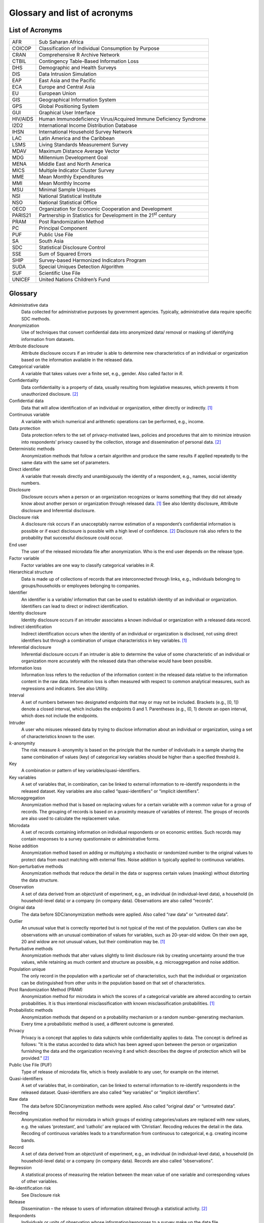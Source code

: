 Glossary and list of acronyms
===============================

List of Acronyms
-------------------

+-----------------------------------+-----------------------------------+
| AFR                               | Sub Saharan Africa                |
+-----------------------------------+-----------------------------------+
| COICOP                            | Classification of Individual      |
|                                   | Consumption by Purpose            |
+-----------------------------------+-----------------------------------+
| CRAN                              | Comprehensive R Archive Network   |
+-----------------------------------+-----------------------------------+
| CTBIL                             | Contingency Table-Based           |
|                                   | Information Loss                  |
+-----------------------------------+-----------------------------------+
| DHS                               | Demographic and Health Surveys    |
+-----------------------------------+-----------------------------------+
| DIS                               | Data Intrusion Simulation         |
+-----------------------------------+-----------------------------------+
| EAP                               | East Asia and the Pacific         |
+-----------------------------------+-----------------------------------+
| ECA                               | Europe and Central Asia           |
+-----------------------------------+-----------------------------------+
| EU                                | European Union                    |
+-----------------------------------+-----------------------------------+
| GIS                               | Geographical Information System   |
+-----------------------------------+-----------------------------------+
| GPS                               | Global Positioning System         |
+-----------------------------------+-----------------------------------+
| GUI                               | Graphical User Interface          |
+-----------------------------------+-----------------------------------+
| HIV/AIDS                          | Human Immunodeficiency            |
|                                   | Virus/Acquired Immune Deficiency  |
|                                   | Syndrome                          |
+-----------------------------------+-----------------------------------+
| I2D2                              | International Income Distribution |
|                                   | Database                          |
+-----------------------------------+-----------------------------------+
| IHSN                              | International Household Survey    |
|                                   | Network                           |
+-----------------------------------+-----------------------------------+
| LAC                               | Latin America and the Caribbean   |
+-----------------------------------+-----------------------------------+
| LSMS                              | Living Standards Measurement      |
|                                   | Survey                            |
+-----------------------------------+-----------------------------------+
| MDAV                              | Maximum Distance Average Vector   |
+-----------------------------------+-----------------------------------+
| MDG                               | Millennium Development Goal       |
+-----------------------------------+-----------------------------------+
| MENA                              | Middle East and North America     |
+-----------------------------------+-----------------------------------+
| MICS                              | Multiple Indicator Cluster Survey |
+-----------------------------------+-----------------------------------+
| MME                               | Mean Monthly Expenditures         |
+-----------------------------------+-----------------------------------+
| MMI                               | Mean Monthly Income               |
+-----------------------------------+-----------------------------------+
| MSU                               | Minimal Sample Uniques            |
+-----------------------------------+-----------------------------------+
| NSI                               | National Statistical Institute    |
+-----------------------------------+-----------------------------------+
| NSO                               | National Statistical Office       |
+-----------------------------------+-----------------------------------+
| OECD                              | Organization for Economic         |
|                                   | Cooperation and Development       |
+-----------------------------------+-----------------------------------+
| PARIS21                           | Partnership in Statistics for     |
|                                   | Development in the 21\ :sup:`st`  |
|                                   | century                           |
+-----------------------------------+-----------------------------------+
| PRAM                              | Post Randomization Method         |
+-----------------------------------+-----------------------------------+
| PC                                | Principal Component               |
+-----------------------------------+-----------------------------------+
| PUF                               | Public Use File                   |
+-----------------------------------+-----------------------------------+
| SA                                | South Asia                        |
+-----------------------------------+-----------------------------------+
| SDC                               | Statistical Disclosure Control    |
+-----------------------------------+-----------------------------------+
| SSE                               | Sum of Squared Errors             |
+-----------------------------------+-----------------------------------+
| SHIP                              | Survey-based Harmonized           |
|                                   | Indicators Program                |
+-----------------------------------+-----------------------------------+
| SUDA                              | Special Uniques Detection         |
|                                   | Algorithm                         |
+-----------------------------------+-----------------------------------+
| SUF                               | Scientific Use File               |
+-----------------------------------+-----------------------------------+
| UNICEF                            | United Nations Children’s Fund    |
+-----------------------------------+-----------------------------------+

Glossary
-----------

Administrative data  
   Data collected for administrative purposes by government agencies.  Typically, administrative data require specific SDC methods.  
Anonymization 
   Use of techniques that convert confidential data into anonymized data/ removal or masking of identifying information from   datasets.  
Attribute disclosure 
   Attribute disclosure occurs if an intruder is able to determine new characteristics of an individual  or organization based on the   information available in the   released data. 
Categorical variable 
   A variable that takes values over a finite set, e.g., gender. Also  called factor in *R*.  
Confidentiality   
   Data confidentiality is a property of data, usually resulting from legislative measures, which prevents it from  unauthorized   disclosure. [#foot2]_   
Confidential data 
   Data that will allow   identification of an individual   or organization, either directly  or indirectly. [#foot1]_    
Continuous variable  
   A variable with which numerical   and arithmetic operations can be  performed, e.g., income.  
Data protection   
   Data protection refers to the set of privacy-motivated laws, policies and procedures 
   that aim  to minimize intrusion into respondents’ privacy caused by the collection, 
   storage and dissemination of personal data.  [#foot2]_   
Deterministic methods 
   Anonymization methods that follow a certain algorithm and produce   
   the same results if applied repeatedly to the same data with  the same set of parameters. 
Direct identifier 
   A variable that reveals directly  and unambiguously the identity of a respondent, 
   e.g., names, social identity numbers.  
Disclosure   
   Disclosure occurs when a person   or an organization recognizes or  
   learns something that they did not already know about another person 
   or organization through released data. [#foot1]_  
   See also Identity disclosure,  Attribute disclosure and  Inferential disclosure.   
Disclosure risk   
   A disclosure risk occurs if an unacceptably narrow estimation of a respondent’s 
   confidential information is possible or if  exact disclosure is possible with a high level of   
   confidence. [#foot2]_  Disclosure risk also refers to the probability that successful   
   disclosure could occur.   
End user  
   The user of the released  microdata file after   anonymization. Who is the end  
   user depends on the release type. 
Factor variable   
   Factor variables are one way to   classify categorical variables in *R*.   
Hierarchical structure 
   Data is made up of collections of records that are interconnected   through links, 
   e.g., individuals  belonging to groups/households or employees belonging to companies. 
Identifier   
   An identifier is a variable/   information that can be used to   establish identity 
   of an  individual or organization. Identifiers can lead to direct or indirect identification.  
Identity disclosure  
   Identity disclosure occurs if an  intruder associates a known individual or organization with a released data record.  
Indirect identification   
   Indirect identification occurs when the identity of an   individual or organization is  
   disclosed, not using direct identifiers but through a combination of unique 
   characteristics in key  variables. [#foot1]_   
Inferential disclosure 
   Inferential disclosure occurs if  an intruder is able to determine  
   the value of some characteristic  of an individual or organization  
   more accurately with the released data than otherwise would have been possible. 
Information loss  
   Information loss refers to the reduction of the information   
   content in the released data   relative to the information content in the raw data.  
   Information loss is often measured with respect to common   analytical measures, such as   
   regressions and indicators. See also Utility.  
Interval  
   A set of numbers between two   designated endpoints that may or  may not be included. 
   Brackets  (e.g., [0, 1]) denote a closed interval, which includes the   endpoints 0 and 1. 
   Parentheses (e.g., (0, 1) denote an open   interval, which does not include  the endpoints. 
Intruder  
   A user who misuses released data  by trying to disclose information about an 
   individual or organization, using a set of   characteristics known to the   user.  
:math:`k`-anonymity 
   The risk measure  :math:`k`-anonymity is based on   the principle that the 
   number of  individuals in a sample sharing   the same combination of values (key) 
   of categorical key  variables should be higher than a specified  threshold :math:`k`. 
Key   
   A combination or pattern of key   variables/quasi-identifiers.   
Key variables 
   A set of variables that, in combination, can be linked to  external information to   
   re-identify respondents in the released dataset. Key variables   are also called   
   “quasi-identifiers” or “implicit  identifiers”.  
Microaggregation  
   Anonymization method that is   based on replacing values for a   certain variable 
   with a common value for a group of records. The grouping of records is based on a 
   proximity measure of variables of interest. The groups of records   are also used 
   to calculate the replacement value. 
Microdata 
   A set of records containing information on individual respondents or on  economic 
   entities. Such records   may contain responses to a survey questionnaire or 
   administrative   forms. 
Noise addition 
   Anonymization method based on  adding or multiplying a   stochastic or randomized 
   number   to the original values to protect data from exact matching with  
   external files. Noise addition is typically applied to continuous   variables. 
Non-perturbative methods  
   Anonymization methods that reduce the detail in the data or suppress certain 
   values (masking) without distorting the data structure. 
Observation  
   A set of data derived from an  object/unit of experiment, e.g.,  an individual 
   (in  individual-level data), a household (in household-level  data) or a company 
   (in company data). Observations are also   called “records”.  
Original data 
   The data before SDC/anonymization methods were applied. Also called “raw data” 
   or “untreated data”.   
Outlier   
   An unusual value that is  correctly reported but is not  typical of the rest of the population. 
   Outliers can also be  observations with an unusual   combination of values for variables, 
   such as 20-year-old widow. On their own age, 20 and   widow are not unusual values, but their combination may  be. [#foot1]_ 
Perturbative methods 
   Anonymization methods that alter  values slightly to limit  disclosure risk by creating uncertainty around the true values, while retaining as much   content and structure as  possible, e.g. microaggregation   and noise addition. 
Population unique 
   The only record in the population with a particular set of  characteristics, such that the individual or organization can be distinguished from other units in the population based on that set  of characteristics. 
Post Randomization Method (PRAM)
   Anonymization method for  microdata in which the scores of  a categorical variable 
   are altered according to certain   probabilities. It is thus intentional misclassification  
   with known misclassification   probabilities. [#foot1]_   
Probabilistic methods 
   Anonymization methods that depend on a probability mechanism or a   
   random number-generating  mechanism. Every time a   probabilistic method is used, a   
   different outcome is generated.   
Privacy   
   Privacy is a concept that applies to data subjects while confidentiality applies to data. 
   The concept is defined as   follows: "It is the status accorded to data which has been   
   agreed upon between the person or organization furnishing the data  and the organization 
   receiving it and which describes the degree of protection which will be  provided." [#foot2]_   
Public Use File (PUF) 
   Type of release of microdata   file, which is freely available   to any user, for example on the   internet.  
Quasi-identifiers 
   A set of variables that, in combination, can be linked to  external information to   
   re-identify respondents in the released dataset.  Quasi-identifiers are also called 
   “key variables” or “implicit   identifiers”.  
Raw data  
   The data before SDC/anonymization methods were applied. Also called “original data” 
   or “untreated  data”. 
Recoding  
   Anonymization method for  microdata in which groups of   existing categories/values 
   are replaced with new values, e.g. the values ‘protestant’, and   ‘catholic’ are replaced with   
   ‘Christian’. Recoding reduces the detail in the data. Recoding of   continuous variables leads to a   
   transformation from continuous to categorical, e.g. creating income bands. 
Record 
   A set of data derived from an  object/unit of experiment, e.g.,  an individual 
   (in  individual-level data), a household (in household-level  data) or a company (in company data). Records are also called “observations”.   
Regression   
   A statistical process of  measuring the relation between the mean value of one variable and corresponding values of other variables. 
Re-identification risk 
   See Disclosure risk 
Release   
   Dissemination – the release to users of information obtained  through a statistical activity.   [#foot2]_  
Respondents  
   Individuals or units of   observation whose  information/responses to a survey make up the data file. 
Sample unique 
   The only record in the sample  with a particular set of  characteristics, such that 
   the individual or organization can be distinguished from other units in the sample based on that set of   characteristics.  
Scientific Use File (SUF) 
   Type of release of microdata   file, which is only available to  selected researchers 
   under contract. Also known as “licensed file”, “microdata under contract” or “research file”. 
*sdcMicro*   
   An *R* based package authored by  Templ, M., Kowarik, A. and Meindl, B. with tools for 
   the  anonymization of microdata, i.e.  for the creation of public- and   scientific-use files.  
*sdcMicroGUI* 
   A GUI for the *R* based   *sdcMicro* package, which allows  users to use the *sdcMicro* 
   tools without *R* knowledge. 
Sensitive variables  
   Sensitive or confidential variables are those whose values  must not be discovered for 
   any respondent in the dataset. The determination of sensitive variables is often subject to  legal and ethical concerns. 
Statistical Disclosure Control (SDC)
   Statistical Disclosure Control techniques can be defined as the  set of methods to reduce 
   the risk of disclosing information on   individuals, businesses or other  organizations. 
   Such methods are   only related to the dissemination step and are usually based on  restricting the amount of or   modifying the data released. [#foot2]_   
Suppression  
   Data suppression involves not  releasing information that is  considered unsafe because it   
   fails confidentiality rules being applied. Sometimes this is done   is by replacing values 
   signifying individual attributes with missing values. In the context of this guide, 
   usually to achieve a  desired level of *k*- anonymity.  
Threshold 
   An established level, value,   margin or point at which values   that fall above or 
   below it will  deem the data safe or unsafe. If  unsafe, further action will need  
   to be taken to reduce the risk of identification.   
Utility   
   Data utility describes the value  of data as an analytical  resource, comprising analytical   
   completeness and analytical validity.  
Untreated data 
   The data before SDC/anonymization methods were applied. Also called “raw data” or “original data”. 
Variable  
   Any characteristic, number or  quantity that can be measured or  counted for each unit of  observation.  

.. [#foot1]
   Australian Bureau of Statistics, http://www.nss.gov.au/nss/home.nsf/pages/Confidentiality+-+Glossary

.. [#foot2]
   OECD, http://stats.oecd.org/glossary
